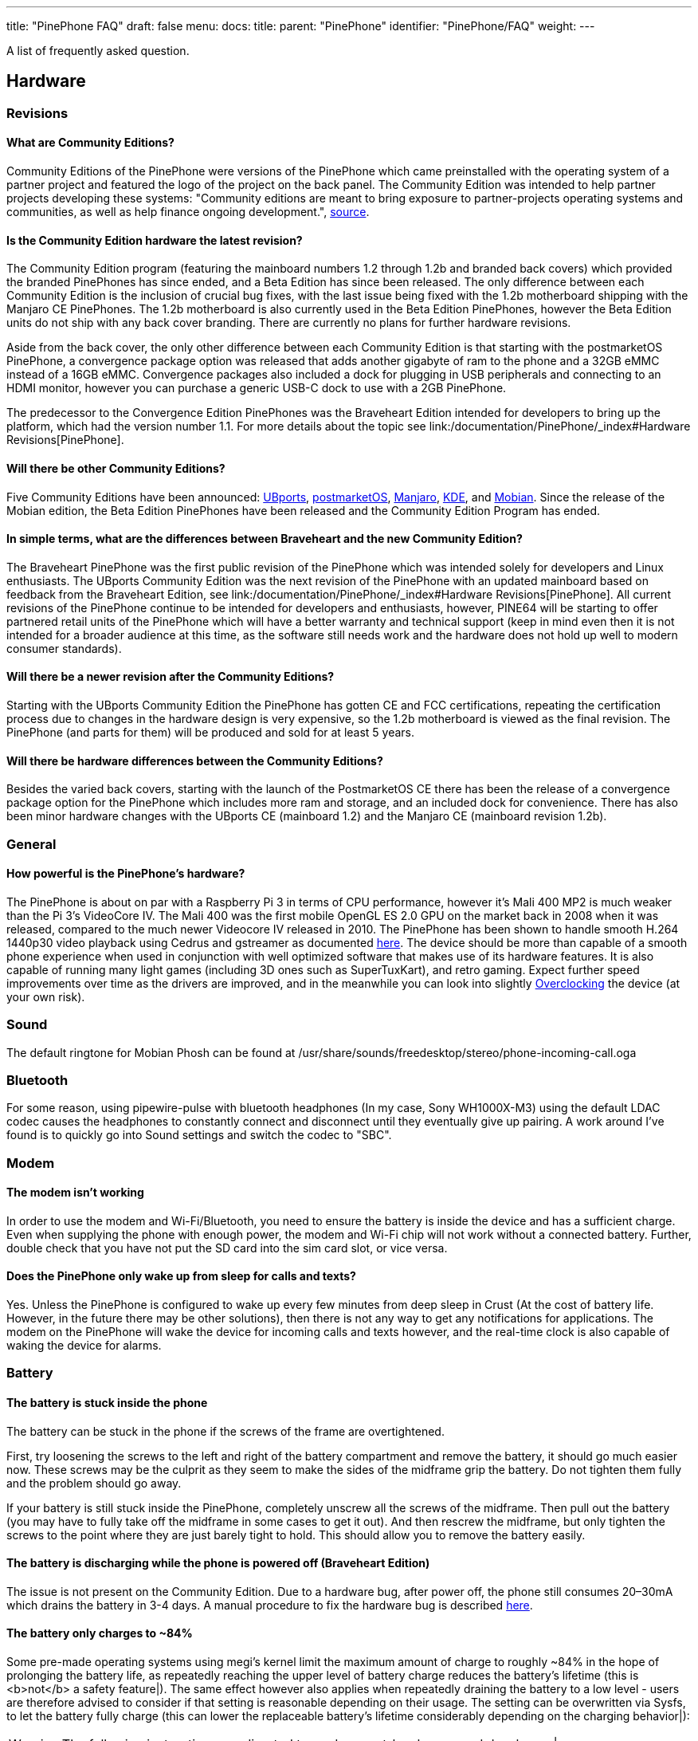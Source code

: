 ---
title: "PinePhone FAQ"
draft: false
menu:
  docs:
    title:
    parent: "PinePhone"
    identifier: "PinePhone/FAQ"
    weight: 
---

A list of frequently asked question.

== Hardware


=== Revisions

==== What are Community Editions?
Community Editions of the PinePhone were versions of the PinePhone which came preinstalled with the operating system of a partner project and featured the logo of the project on the back panel. The Community Edition was intended to help partner projects developing these systems: "Community editions are meant to bring exposure to partner-projects operating systems and communities, as well as help finance ongoing development.", https://www.pine64.org/2020/04/02/pinephone-ubports-community-edition-pre-orders-now-open/[source].

==== Is the Community Edition hardware the latest revision?

The Community Edition program (featuring the mainboard numbers 1.2 through 1.2b and branded back covers) which provided the branded PinePhones has since ended, and a Beta Edition has since been released. The only difference between each Community Edition is the inclusion of crucial bug fixes, with the last issue being fixed with the 1.2b motherboard shipping with the Manjaro CE PinePhones. The 1.2b motherboard is also currently used in the Beta Edition PinePhones, however the Beta Edition units do not ship with any back cover branding. There are currently no plans for further hardware revisions.

Aside from the back cover, the only other difference between each Community Edition is that starting with the postmarketOS PinePhone, a convergence package option was released that adds another gigabyte of ram to the phone and a 32GB eMMC instead of a 16GB eMMC. Convergence packages also included a dock for plugging in USB peripherals and connecting to an HDMI monitor, however you can purchase a generic USB-C dock to use with a 2GB PinePhone.

The predecessor to the Convergence Edition PinePhones was the Braveheart Edition intended for developers to bring up the platform, which had the version number 1.1. For more details about the topic see link:/documentation/PinePhone/_index#Hardware Revisions[PinePhone].

==== Will there be other Community Editions?

Five Community Editions have been announced: https://www.pine64.org/2020/04/02/pinephone-ubports-community-edition-pre-orders-now-open/[UBports], https://www.pine64.org/2020/06/15/june-update-postmarketos-ce-pinephone-shipping-pine64-cluster/[postmarketOS], https://www.pine64.org/2020/08/31/pinephone-manjaro-community-edition/[Manjaro], https://www.pine64.org/2020/12/01/kde-community-edition-is-now-available/[KDE], and https://www.pine64.org/2021/01/17/mobian-community-edition/[Mobian]. Since the release of the Mobian edition, the Beta Edition PinePhones have been released and the Community Edition Program has ended.

==== In simple terms, what are the differences between Braveheart and the new Community Edition?

The Braveheart PinePhone was the first public revision of the PinePhone which was intended solely for developers and Linux enthusiasts. The UBports Community Edition was the next revision of the PinePhone with an updated mainboard based on feedback from the Braveheart Edition, see link:/documentation/PinePhone/_index#Hardware Revisions[PinePhone]. All current revisions of the PinePhone continue to be intended for developers and enthusiasts, however, PINE64 will be starting to offer partnered retail units of the PinePhone which will have a better warranty and technical support (keep in mind even then it is not intended for a broader audience at this time, as the software still needs work and the hardware does not hold up well to modern consumer standards).

==== Will there be a newer revision after the Community Editions?

Starting with the UBports Community Edition the PinePhone has gotten CE and FCC certifications, repeating the certification process due to changes in the hardware design is very expensive, so the 1.2b motherboard is viewed as the final revision. The PinePhone (and parts for them) will be produced and sold for at least 5 years.

==== Will there be hardware differences between the Community Editions?

Besides the varied back covers, starting with the launch of the PostmarketOS CE there has been the release of a convergence package option for the PinePhone which includes more ram and storage, and an included dock for convenience. There has also been minor hardware changes with the UBports CE (mainboard 1.2) and the Manjaro CE (mainboard revision 1.2b).

=== General


==== How powerful is the PinePhone's hardware?


The PinePhone is about on par with a Raspberry Pi 3 in terms of CPU performance, however it's Mali 400 MP2 is much weaker than the Pi 3's VideoCore IV. The Mali 400 was the first mobile OpenGL ES 2.0 GPU on the market back in 2008 when it was released, compared to the much newer Videocore IV released in 2010. The PinePhone has been shown to handle smooth H.264 1440p30 video playback using Cedrus and gstreamer as documented https://xnux.eu/log/#toc-2020-09-17-video-acceleration-experiments-with-pinephone[here]. The device should be more than capable of a smooth phone experience when used in conjunction with well optimized software that makes use of its hardware features. It is also capable of running many light games (including 3D ones such as SuperTuxKart), and retro gaming. Expect further speed improvements over time as the drivers are improved, and in the meanwhile you can look into slightly link:/documentation/Unsorted/Overclocking[Overclocking] the device (at your own risk).

=== Sound

The default ringtone for Mobian Phosh can be found at /usr/share/sounds/freedesktop/stereo/phone-incoming-call.oga

=== Bluetooth

For some reason, using pipewire-pulse with bluetooth headphones (In my case, Sony WH1000X-M3) using the default LDAC codec causes the headphones to constantly connect and disconnect until they eventually give up pairing. A work around I've found is to quickly go into Sound settings and switch the codec to "SBC".

=== Modem


==== The modem isn't working


In order to use the modem and Wi-Fi/Bluetooth, you need to ensure the battery is inside the device and has a sufficient charge. Even when supplying the phone with enough power, the modem and Wi-Fi chip will not work without a connected battery. Further, double check that you have not put the SD card into the sim card slot, or vice versa.

==== Does the PinePhone only wake up from sleep for calls and texts?

Yes. Unless the PinePhone is configured to wake up every few minutes from deep sleep in Crust (At the cost of battery life. However, in the future there may be other solutions), then there is not any way to get any notifications for applications. The modem on the PinePhone will wake the device for incoming calls and texts however, and the real-time clock is also capable of waking the device for alarms.

=== Battery


==== The battery is stuck inside the phone


The battery can be stuck in the phone if the screws of the frame are overtightened.

First, try loosening the screws to the left and right of the battery compartment and remove the battery, it should go much easier now. These screws may be the culprit as they seem to make the sides of the midframe grip the battery. Do not tighten them fully and the problem should go away.

If your battery is still stuck inside the PinePhone, completely unscrew all the screws of the midframe. Then pull out the battery (you may have to fully take off the midframe in some cases to get it out). And then rescrew the midframe, but only tighten the screws to the point where they are just barely tight to hold. This should allow you to remove the battery easily.

==== The battery is discharging while the phone is powered off (Braveheart Edition)

The issue is not present on the Community Edition. Due to a hardware bug, after power off, the phone still consumes 20–30mA which drains the battery in 3-4 days. A manual procedure to fix the hardware bug is described https://xnux.eu/devices/pp-pmic-fix.jpg[here].

==== The battery only charges to ~84%

Some pre-made operating systems using megi's kernel limit the maximum amount of charge to roughly ~84% in the hope of prolonging the battery life, as repeatedly reaching the upper level of battery charge reduces the battery's lifetime (this is <b>not</b> a safety feature|). The same effect however also applies when repeatedly draining the battery to a low level - users are therefore advised to consider if that setting is reasonable depending on their usage. The setting can be overwritten via Sysfs, to let the battery fully charge (this can lower the replaceable battery's lifetime considerably depending on the charging behavior|):

WARNING: The following instructions are directed towards expert-level users and developers|

`echo 4350000 > /sys/class/power_supply/axp20x-battery/voltage_max_design`

=== Privacy Switches

==== What are the privacy switches doing?

[cols="1,1,1,1"]
|===
|Number
|Name
|Explanation
|Description

| 1
| Modem
| Pulls Q1501 gate up (FET disabling modem power)
| "On" enables cellular communication and GNSS hardware, "off" disables it.

| 2
| Wi-Fi / Bluetooth
| Pulls up CHIP_EN
| "On" enables Wi-Fi and Bluetooth communication hardware, "off" disables it.

| 3
| Microphone
| Breaks microphone bias voltage from the SoC
| "On" enables audio input from on-board microphones (not 3.5mm jack), "off" disables it.

| 4
| Rear camera
| Pulls up PWDN on OV5640
| "On" enables the rear camera, "off" disables it.

| 5
| Front camera
| Pulls up PWDN on GC2145
| "On" enables the front camera, "off" disables it.

| 6
| Headphone
| Pulls up IN2 on analog switch BCT4717ETB
| "On" enables audio input and output via the 3.5mm audio jack, "off" switches the jack to hardware UART mode.
|===

=== Memory


==== What's the speed difference between the eMMC and SD cards?

Maximum transfer speed of the eMMC is around 85 MB/s, while SD cards are limited to approximately 23 MB/s (even with faster cards).

=== GPS


==== GPS doesn't work


Like almost all smartphones, the PinePhone GPS antenna is small and can only get a first fix unassisted if the GPS signal is very strong. To make first fix faster and more reliable, phones download assistance data either from the phone network or from the internet. The GPS in the PinePhone modem supports the internet based assistance method, as detailed in the modem documentation, but this is currently only supported by a few distributions, and a https://gist.github.com/alastair-dm/263209b54d01209be28828e555fa6628[proof of concept script] that shows it can work.

Until aGPS support becomes standard you'll have to make some manual changes - see for example https://wiki.mobian.org/doku.php?id=location[Mobian wiki]

==== GPS can't determine direction

Currently, due to the magnetometer not being hooked up in software at this time, it is not possible for GPS software to use the phone's compass functionality. This means while you are walking it will not be possible to determine the direction of travel. This is not as much of an issue for vehicles as the faster speeds mean that it is possible to estimate the direction of travel, however it will still be an issue should the vehicle travel through a tunnel and lose GPS signal.

== Software


=== Installation


==== How can I install an operating system on the SD card / eMMC?

See link:/documentation/PinePhone/Installation_instructions[Installation instructions].

=== Updating

Read the link:/documentation/PinePhone/Software/Updating_instructions[Update instructions].

=== Booting


==== What's the boot order for SD cards and eMMC?


The PinePhone will automatically boot from microSD if a bootable card is inserted. If no (bootable) microSD is found, it will boot from eMMC.

==== How can I select different operating systems at boot?

There was a project by Danct12 which allowed the user to select different operating systems at boot, but the repository has since been archived: https://github.com/dreemurrs-embedded/Pineloader.

==== I turned on my Manjaro CE PinePhone. The red LED and screen backlight are briefly lit, then both are not and it will not boot.

This can be the result of at least one situation:

. The eMMC installation became corrupt or otherwise unbootable
. An SD card is present but not bootable (consider link:/documentation/PinePhone/_index#Detailed usage instructions[PinePhone])

If there is an installation of Manjaro on both the eMMC & an SD card, the SD card will always boot first on the device. Try taking the SD card out and booting the installation that is on the eMMC. If the problem persists, it is likely there is an issue with both installations and you will need to reinstall your distribution. You may also want to check with your distribution's maintainers if boot issues are a common problem in a recent update.

====  I did not install an update in Ubuntu Touch and I'm stuck on the PINE64 logo after rebooting.

. Use a USB A-C cable to plug your phone into your PC
. Hold the PinePhone's power button for 4 seconds or more to power it off.
. Wait 5 seconds
. Hold the Volume Up and Power buttons on the PinePhone to boot into recovery. You should see the LED light red, then yellow, then green. The "Installing update" screen will appear, but a progress bar to indicate update progress will not. Ignore the "Installing update" part.
. Your PC may automatically mount the PinePhone's partitions. If it does, Safely Remove or Eject all of them.
. Open a terminal on your PC. Type `telnet 172.16.42.1`
. You should receive the text 'Welcome to Rescue SD Shell|'
. In the new Rescue SD shell, type `umount /dev/mmcblk2p10; e2fsck -fy /dev/mmcblk2p10 && sync`
. Once this command pipeline finishes, type `sync && reboot -f`

Your PinePhone should reboot into Ubuntu Touch. Now head to Settings -> Updates and install the new update|

If these steps did not solve your issue, please create a new thread here on the PINE64 forums, note what the problem looks like, then say that you've tried these steps already.

This is caused by corruption on the userdata partition. Normally this should be fixed by 'e2fsck' in the initramfs, however, an error in image creation means that that version of e2fsck is unable to correct the corruption. This has been fixed in all new PinePhone updates, so if you update from the factory image to any other image available to the PinePhone now, you will not experience this issue any longer.

==== The PinePhone does not boot

Most operating systems on the PinePhone do not boot if the battery is not connected or if it is fully drained. If you received a new PinePhone make sure to remove the battery isolator as explained under link:/documentation/PinePhone/_index#First time installation[PinePhone].

If you removed the battery isolator and the battery contacts are intact, the battery is either fully drained or there is no valid OS (or a corrupted OS or bootloader) installed on the eMMC or the SD card. Make sure to charge the phone with a compatible charger (500 mAh is not enough for modern phones), as well as the installation instruction under link:/documentation/PinePhone/Installation_instructions[Installation instructions]. If the OS got corrupted it is highly recommend to simply reflash.

If nothing works please don't hesitate to contact the community via link:/documentation/_index#Chat Platforms[Main Page], they are eager to help and booting issues are usually very easy to solve (as they are typically either battery or installation related. The phones itself are all tested individually at the factory. Do not contact PINE64's support for booting issues.

<gallery mode="nolines" widths="400px" heights="400px">
Image:Pinephone_warning.png|A protection foil isolates the battery for the shipping.
Image:Pinephone_backside.png|The microSD belongs in the upper slot, the micro SIM in the lower slot.


==== Can I install a different OS on my Community Edition?

Yes|While all the Community Edition PinePhones come with an OS preinstalled, you are free to use any OS on the integrated storage (the eMMC) or an SD card, see link:/documentation/PinePhone/Installation_instructions[Installation instructions] and link:/documentation/PinePhone/Software/Operating_systems[Operating systems] on how to install them.

=== Other


==== How can I enable SSH?


In Ubuntu Touch you can run "sudo start ssh" to get a one-time start, or edit /etc/init/ssh.override and remove the manual line to make it auto-start.

In other distributions you may have to install SSH through its package manager and then proceed to use its init system to enable it. For Manjaro, Arch, and Mobian you can use "systemctl enable sshd" and "systemctl start sshd" command to enable and start the ssh daemon.

==== What works, what doesn't?

For Ubuntu Touch see https://gitlab.com/ubports/community-ports/pinephone#what-works-what-doesnt.

Other distributions will have different levels of functionality. Please refer to the release page of your chosen distribution for further information.

====  I can't connect to a 2.4Ghz Wi-Fi network in Ubuntu Touch.

Reboot your device by holding the power button until the "Power" dialog appears, then pressing "Restart".

If that does not fix the issue, note that all the following conditions must be met to use Wi-Fi on the PinePhone:

. The plastic tab between the battery and the device's battery contacts has been removed
. The battery is installed
. The Wi-Fi privacy switch (switch number two) on the rear of the device is switched "ON"

Wi-Fi in the PinePhone only seems stable after a warm reboot like this.

==== What's the status of Android for the PinePhone?

Currently, there isn't any major push to get Android running well on the PinePhone. The developer Icenowy did get a partially working Android image, but it was slow and buggy, lacking some major functions. As of now, use Anbox as an alternative for your android apps, which is currently not included in Ubuntu Touch. In other distributions your millage may vary on what applications will run and how well.

==== Why are my apps loading slower than on my Android phone?

Android has multiple techniques in place to speed up launching applications after the first launch, such as the "Dalvik cache".

Using an alternative filesystem such as F2FS on the eMMC (which is considerably faster than running software on the SD card) may help improve performance slightly. Over time you can expect further optimizations and improvements in various distributions that will help speed up the PinePhone.

==== How can I turn on the backlight?

On some devices the default calibration of the backlight is not sufficient and the minimum setting of the brightness of the used OS can be too low, causing the backlight to completely shut down. In that case it is recommended to connect the phone to a charger and/or to shine a flashlight at the screen to adjust the brightness to a higher setting again.

On many Linux distributions the brightness setting is an integer between 0 and 1000 and available at runtime in /sys/class/backlight/backlight/brightness and stored at shutdown and loaded at boot from /var/lib/systemd/backlight/platform-backlight:backlight:backlight by systemd-backlight@backlight:backlight.service. Changing the brightness setting can be done at runtime, for example over SSH, by executing as root `echo 500 > /sys/class/backlight/backlight/brightness`. The stored brightness setting can be modified using another system, by mounting the root filesystem of the system you want to fix and by executing `echo 500 > [MOUNT LOCATION]/var/lib/systemd/backlight/platform-backlight\:backlight\:backlight`.

==== How can I contribute regarding the WiFi and Bluetooth firmware?

The PinePhone uses https://files.pine64.org/doc/datasheet/pine64/RTL8723BS.pdf[Realtek RTL8723CS] for its Wi-Fi and Bluetooth connectivity. Unfortunately, just like the other Realtek wireless chipsets _(https://en.wikipedia.org/wiki/Comparison_of_open-source_wireless_drivers[see more info])_ - the RTL8723CS chipset requires proprietary firmware for Wi-Fi and Bluetooth functionality. For those who want to create replacement free software firmware, resources like https://libreplanet.org/wiki/Group:Hardware/research/e-readers/Kobo/Aura_H2O_Edition_2#Firmwares[this] and https://8051enthusiast.github.io/2021/07/05/002-wifi_fun.html[this] (different chipsets, but still Realtek) could be a great starting point for further research.

=== SMS


==== The phone does not receive SMS


Sometimes incoming SMS messages are not being received, but outgoing ones, phone calls and data are working fine. One cause of this is if ModemManager fails to receive messages from the modem and they build up. These messages are not cleared by either rebooting reflashing the phone.

New versions of the https://github.com/the-modem-distro/pinephone_modem_sdk[(mostly) foss community firmware] implement a workaround that helps ModemManager receive stuck messages.

Most UIs (at least phosh, plasma, and sxmo) use ModemManager to communicate with the modem including for phone calls, cellular data, GPS and SMS.

You can check for stuck sms messages using the mmcli command:

`$ mmcli -m any --messaging-list-sms
Found 10 SMS messages:
/org/freedesktop/ModemManager1/SMS/0 (received)`

Any messages that are listed have gotten stuck, they can be deleted like this:

`$ mmcli -m any --messaging-delete-sms=77` (Repeat with all listed messages)

For more information on the messaging related actions available in mmcli you can check the help with `mmcli --help-messaging.` This article is also helpful in learning: https://electronproton.com/mmcli-command-examples/.

== Shipping

=== I did not receive an order confirmation
Check your "spam" folder. It was reported that some users did not receive an order confirmation. You will also still get a shipping notification when the device ships out, even if you didn't get an order confirmation email.

=== When does the phone ship?

For up-to-date information when the phone's shipping date is estimated, see the edits in the corresponding forum thread.

=== It is shipping day but I did not receive a shipping notification

For shipments with DHL the shipping notification is sent out as soon as the packet reached DHL's warehouse and scanned (it can take up to 24 hours after scanning after the shipment is added to DHL's database). For all other shipments (via Ascendia) the notification is sent out sometime after shipment.

=== When does my phone ship if I order now?

Orders made after Friday, 22nd May 2020 are shipped after the first bulk of pre-orders has been shipped. The exact date is not known yet due to various reasons, it may be a few weeks after the first bulk shipped. https://forum.pine64.org/showthread.php?tid=9942[The forum] will be edited with updated information and you will receive a shipping notification when the device was shipped.

=== What about import taxes?

Import taxes have to be paid by the buyer depending on the jurisdiction of the country of the buyer. Please check with your local laws if there are import taxes to pay and if so how to do the tax filing.

== Accessories


=== Protection

==== Which screen protector should I use?

Protecting your screen is important, especially for devices like the PinePhone that doesn't have access to the newest glass technology.
The Braveheart and Community Editions of the PinePhone comes with a plastic film screen protector installed, and PINE64 sells a tempered glass screen protector https://pine64.com/product/pinephone-tempered-glass-screen-protector/[in their store].

You can also buy a third-party screen protector, as the screen protectors for the iPhone 11 Pro Max/XS Max fit the PinePhone pretty well based on https://forum.pine64.org/showthread.php?tid=8458&pid=65409#pid65409[this] forum post.

=== Batteries

==== I want a replacement battery, which one should I buy?

Replacement batteries for US customers are available in the store.

Currently the PinePhone battery is known to be compatible with replacement batteries for the Samsung J700. Specifically, models "EB-BJ700BBC" and "EB-BJ700BBE" are compatible with all PinePhone models, and "EB-BJ700CBE" is compatible with Community Editions https://www.reddit.com/r/PINE64official/comments/kcof97/pinephone_replacement_battery_found_and_tested/gfrx4p2/?utm_source=reddit&utm_medium=web2x&context=3[after UBPorts] (due to plastic tabs on its bottom which only the newer phones https://forum.pine64.org/showthread.php?tid=11901[have tolerance for]).

=== External hardware


==== Will PINE64 sell other add-ons made for the PinePhone?


Yes, currently there is a keyboard case https://forum.pine64.org/showthread.php?tid=8537&pid=55396#pid55396[with similarities to the Psion 5] which includes an internal battery, and a https://www.pine64.org/2020/05/15/may-update-pinetab-pre-orders-pinephone-qi-charging-more/[Qi wireless charging] add-on planned, both of which PINE64 intends to directly sell. There is the potential for future add-ons such as a game pad, however that is currently just an idea and not in any way planned.

==== Which 3rd party hardware can connect to my PinePhone?

See link:/documentation/Phone_Accessories/Hardware_accessory_compatibility[Hardware accessory compatibility].



